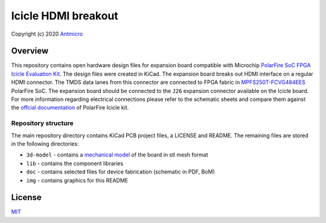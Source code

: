 ====================
Icicle HDMI breakout
====================

Copyright (c) 2020 `Antmicro <https://www.antmicro.com>`_

.. figure:: img/icicle-hdmi-breakout.png

Overview
========

This repository contains open hardware design files for expansion board compatible with Microchip `PolarFire SoC FPGA Icicle Evaluation Kit <https://www.microsemi.com/existing-parts/parts/152514>`_.
The design files were created in KiCad.
The expansion board breaks out HDMI interface on a regular HDMI connector.
The TMDS data lanes from this connector are connected to FPGA fabric in `MPFS250T-FCVG484EES <https://www.microsemi.com/document-portal/doc_download/1244583-polarfire-soc-advance-datasheet>`_ PolarFire SoC.
The expansion board should be connected to the ``J26`` expansion connector available on the Icicle board.
For more information regarding electrical connections please refer to the schematic sheets and compare them against the `offcial documentation <://www.microsemi.com/product-directory/soc-fpgas/5498-polarfire-soc-fpga#resources>`_ of PolarFire Icicle kit.

Repository structure
--------------------

The main repository directory contains KiCad PCB project files, a LICENSE and README.
The remaining files are stored in the following directories:

* ``3d-model`` - contains a `mechanical model <3d-model/icicle-hdmi-breakout.stl>`_ of the board in stl mesh format
* ``lib`` - contains the component libraries
* ``doc`` - contains selected files for device fabrication (schematic in PDF, BoM)
* ``img`` - contains graphics for this README

License
=======

`MIT <LICENSE>`_
